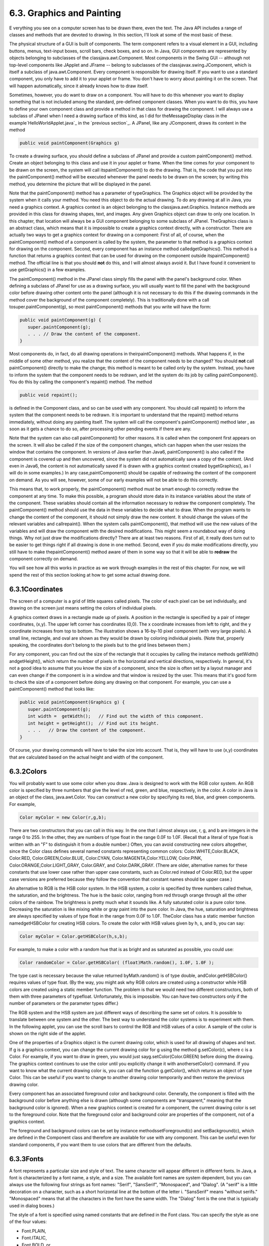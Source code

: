 
6.3. Graphics and Painting
--------------------------



E verything you see on a computer screen has to be drawn there, even
the text. The Java API includes a range of classes and methods that
are devoted to drawing. In this section, I'll look at some of the most
basic of these.

The physical structure of a GUI is built of components. The term
component refers to a visual element in a GUI, including buttons,
menus, text-input boxes, scroll bars, check boxes, and so on. In Java,
GUI components are represented by objects belonging to subclasses of
the classjava.awt.Component. Most components in the Swing GUI --
although not top-level components like JApplet and JFrame -- belong to
subclasses of the classjavax.swing.JComponent, which is itself a
subclass of java.awt.Component. Every component is responsible for
drawing itself. If you want to use a standard component, you only have
to add it to your applet or frame. You don't have to worry about
painting it on the screen. That will happen automatically, since it
already knows how to draw itself.

Sometimes, however, you do want to draw on a component. You will have
to do this whenever you want to display something that is not included
among the standard, pre-defined component classes. When you want to do
this, you have to define your own component class and provide a method
in that class for drawing the component. I will always use a subclass
of JPanel when I need a drawing surface of this kind, as I did for
theMessageDisplay class in the example`HelloWorldApplet.java`_ in the
`previous section`_. A JPanel, like any JComponent, draws its content
in the method


.. code-block:: java

    public void paintComponent(Graphics g)


To create a drawing surface, you should define a subclass of JPanel
and provide a custom paintComponent() method. Create an object
belonging to this class and use it in your applet or frame. When the
time comes for your component to be drawn on the screen, the system
will call itspaintComponent() to do the drawing. That is, the code
that you put into the paintComponent() method will be executed
whenever the panel needs to be drawn on the screen; by writing this
method, you determine the picture that will be displayed in the panel.

Note that the paintComponent() method has a parameter of typeGraphics.
The Graphics object will be provided by the system when it calls your
method. You need this object to do the actual drawing. To do any
drawing at all in Java, you need a graphics context. A graphics
context is an object belonging to the classjava.awt.Graphics. Instance
methods are provided in this class for drawing shapes, text, and
images. Any given Graphics object can draw to only one location. In
this chapter, that location will always be a GUI component belonging
to some subclass of JPanel. TheGraphics class is an abstract class,
which means that it is impossible to create a graphics context
directly, with a constructor. There are actually two ways to get a
graphics context for drawing on a component: First of all, of course,
when the paintComponent() method of a component is called by the
system, the parameter to that method is a graphics context for drawing
on the component. Second, every component has an instance method
calledgetGraphics(). This method is a function that returns a graphics
context that can be used for drawing on the component outside
itspaintComponent() method. The official line is that you should
**not** do this, and I will almost always avoid it. But I have found
it convenient to use getGraphics() in a few examples.

The paintComponent() method in the JPanel class simply fills the panel
with the panel's background color. When defining a subclass of JPanel
for use as a drawing surface, you will usually want to fill the panel
with the background color before drawing other content onto the panel
(although it is not necessary to do this if the drawing commands in
the method cover the background of the component completely). This is
traditionally done with a call tosuper.paintComponent(g), so most
paintComponent() methods that you write will have the form:


.. code-block:: java

    public void paintComponent(g) {
       super.paintComponent(g);
       . . . // Draw the content of the component.
    }





Most components do, in fact, do all drawing operations in
theirpaintComponent() methods. What happens if, in the middle of some
other method, you realize that the content of the component needs to
be changed? You should **not** call paintComponent() directly to make
the change; this method is meant to be called only by the system.
Instead, you have to inform the system that the component needs to be
redrawn, and let the system do its job by calling paintComponent().
You do this by calling the component's repaint() method. The method


.. code-block:: java

    public void repaint();


is defined in the Component class, and so can be used with any
component. You should call repaint() to inform the system that the
component needs to be redrawn. It is important to understand that the
repaint() method returns immediately, without doing any painting
itself. The system will call the component's paintComponent() method
later , as soon as it gets a chance to do so, after processing other
pending events if there are any.

Note that the system can also call paintComponent() for other reasons.
It is called when the component first appears on the screen. It will
also be called if the size of the component changes, which can happen
when the user resizes the window that contains the component. In
versions of Java earlier than Java6, paintComponent() is also called
if the component is covered up and then uncovered, since the system
did not automatically save a copy of the content. (And even in Java6,
the content is not automatically saved if is drawn with a graphics
context created bygetGraphics(), as I will do in some examples.) In
any case,paintComponent() should be capable of redrawing the content
of the component on demand. As you will see, however, some of our
early examples will not be able to do this correctly.

This means that, to work properly, the paintComponent() method must be
smart enough to correctly redraw the component at any time. To make
this possible, a program should store data in its instance variables
about the state of the component. These variables should contain all
the information necessary to redraw the component completely. The
paintComponent() method should use the data in these variables to
decide what to draw. When the program wants to change the content of
the component, it should not simply draw the new content. It should
change the values of the relevant variables and callrepaint(). When
the system calls paintComponent(), that method will use the new values
of the variables and will draw the component with the desired
modifications. This might seem a roundabout way of doing things. Why
not just draw the modifications directly? There are at least two
reasons. First of all, it really does turn out to be easier to get
things right if all drawing is done in one method. Second, even if you
do make modifications directly, you still have to make
thepaintComponent() method aware of them in some way so that it will
be able to **redraw** the component correctly on demand.

You will see how all this works in practice as we work through
examples in the rest of this chapter. For now, we will spend the rest
of this section looking at how to get some actual drawing done.





6.3.1Coordinates
~~~~~~~~~~~~~~~~

The screen of a computer is a grid of little squares called pixels.
The color of each pixel can be set individually, and drawing on the
screen just means setting the colors of individual pixels.

A graphics context draws in a rectangle made up of pixels. A position
in the rectangle is specified by a pair of integer coordinates, (x,y).
The upper left corner has coordinates (0,0). The x coordinate
increases from left to right, and the y coordinate increases from top
to bottom. The illustration shows a 16-by-10 pixel component (with
very large pixels). A small line, rectangle, and oval are shown as
they would be drawn by coloring individual pixels. (Note that,
properly speaking, the coordinates don't belong to the pixels but to
the grid lines between them.)

For any component, you can find out the size of the rectangle that it
occupies by calling the instance methods getWidth() andgetHeight(),
which return the number of pixels in the horizontal and vertical
directions, respectively. In general, it's not a good idea to assume
that you know the size of a component, since the size is often set by
a layout manager and can even change if the component is in a window
and that window is resized by the user. This means that it's good form
to check the size of a component before doing any drawing on that
component. For example, you can use a paintComponent() method that
looks like:


.. code-block:: java

    public void paintComponent(Graphics g) {
       super.paintComponent(g);
       int width =  getWidth();   // Find out the width of this component.
       int height = getHeight();  // Find out its height.
       . . .   // Draw the content of the component.
    }


Of course, your drawing commands will have to take the size into
account. That is, they will have to use (x,y) coordinates that are
calculated based on the actual height and width of the component.





6.3.2Colors
~~~~~~~~~~~

You will probably want to use some color when you draw. Java is
designed to work with the RGB color system. An RGB color is specified
by three numbers that give the level of red, green, and blue,
respectively, in the color. A color in Java is an object of the class,
java.awt.Color. You can construct a new color by specifying its red,
blue, and green components. For example,


.. code-block:: java

    Color myColor = new Color(r,g,b);


There are two constructors that you can call in this way. In the one
that I almost always use, r, g, and b are integers in the range 0 to
255. In the other, they are numbers of type float in the range 0.0F to
1.0F. (Recall that a literal of type float is written with an "F" to
distinguish it from a double number.) Often, you can avoid
constructing new colors altogether, since the Color class defines
several named constants representing common colors:
Color.WHITE,Color.BLACK, Color.RED, Color.GREEN,Color.BLUE,
Color.CYAN, Color.MAGENTA,Color.YELLOW, Color.PINK,
Color.ORANGE,Color.LIGHT_GRAY, Color.GRAY, and Color.DARK_GRAY. (There
are older, alternative names for these constants that use lower case
rather than upper case constants, such as Color.red instead of
Color.RED, but the upper case versions are preferred because they
follow the convention that constant names should be upper case.)

An alternative to RGB is the HSB color system. In the HSB system, a
color is specified by three numbers called thehue, the saturation, and
the brightness. The hue is the basic color, ranging from red through
orange through all the other colors of the rainbow. The brightness is
pretty much what it sounds like. A fully saturated color is a pure
color tone. Decreasing the saturation is like mixing white or gray
paint into the pure color. In Java, the hue, saturation and brightness
are always specified by values of type float in the range from 0.0F to
1.0F. TheColor class has a static member function namedgetHSBColor for
creating HSB colors. To create the color with HSB values given by h,
s, and b, you can say:


.. code-block:: java

    Color myColor = Color.getHSBColor(h,s,b);


For example, to make a color with a random hue that is as bright and
as saturated as possible, you could use:


.. code-block:: java

    Color randomColor = Color.getHSBColor( (float)Math.random(), 1.0F, 1.0F );


The type cast is necessary because the value returned byMath.random()
is of type double, andColor.getHSBColor() requires values of type
float. (By the way, you might ask why RGB colors are created using a
constructor while HSB colors are created using a static member
function. The problem is that we would need two different
constructors, both of them with three parameters of typefloat.
Unfortunately, this is impossible. You can have two constructors only
if the number of parameters or the parameter types differ.)

The RGB system and the HSB system are just different ways of
describing the same set of colors. It is possible to translate between
one system and the other. The best way to understand the color systems
is to experiment with them. In the following applet, you can use the
scroll bars to control the RGB and HSB values of a color. A sample of
the color is shown on the right side of the applet.



One of the properties of a Graphics object is the current drawing
color, which is used for all drawing of shapes and text. If g is a
graphics context, you can change the current drawing color for g using
the method g.setColor(c), where c is a Color. For example, if you want
to draw in green, you would just sayg.setColor(Color.GREEN) before
doing the drawing. The graphics context continues to use the color
until you explicitly change it with anothersetColor() command. If you
want to know what the current drawing color is, you can call the
function g.getColor(), which returns an object of type Color. This can
be useful if you want to change to another drawing color temporarily
and then restore the previous drawing color.

Every component has an associated foreground color and background
color. Generally, the component is filled with the background color
before anything else is drawn (although some components are
"transparent," meaning that the background color is ignored). When a
new graphics context is created for a component, the current drawing
color is set to the foreground color. Note that the foreground color
and background color are properties of the component, not of a
graphics context.

The foreground and background colors can be set by instance
methodssetForeground(c) and setBackground(c), which are defined in the
Component class and therefore are available for use with any
component. This can be useful even for standard components, if you
want them to use colors that are different from the defaults.





6.3.3Fonts
~~~~~~~~~~

A font represents a particular size and style of text. The same
character will appear different in different fonts. In Java, a font is
characterized by a font name, a style, and a size. The available font
names are system dependent, but you can always use the following four
strings as font names: "Serif", "SansSerif", "Monospaced", and
"Dialog". (A "serif" is a little decoration on a character, such as a
short horizontal line at the bottom of the letter i. "SansSerif" means
"without serifs." "Monospaced" means that all the characters in the
font have the same width. The "Dialog" font is the one that is
typically used in dialog boxes.)

The style of a font is specified using named constants that are
defined in the Font class. You can specify the style as one of the
four values:


+ Font.PLAIN,
+ Font.ITALIC,
+ Font.BOLD, or
+ Font.BOLD + Font.ITALIC.


The size of a font is an integer. Size typically ranges from about 10
to 36, although larger sizes can also be used. The size of a font is
usually about equal to the height of the largest characters in the
font, in pixels, but this is not an exact rule. The size of the
default font is 12.

Java uses the class named java.awt.Font for representing fonts. You
can construct a new font by specifying its font name, style, and size
in a constructor:


.. code-block:: java

    Font plainFont = new Font("Serif", Font.PLAIN, 12);
    Font bigBoldFont = new Font("SansSerif", Font.BOLD, 24);


Every graphics context has a current font, which is used for drawing
text. You can change the current font with the setFont() method. For
example, if g is a graphics context and bigBoldFont is a font, then
the command g.setFont(bigBoldFont) will set the current font of g to
bigBoldFont. The new font will be used for any text that is drawn
after the setFont() command is given. You can find out the current
font of g by calling the method g.getFont(), which returns an object
of type Font.

Every component has an associated font. It can be set with the
instance method setFont(font), which is defined in the Component
class. When a graphics context is created for drawing on a component,
the graphic context's current font is set equal to the font of the
component.





6.3.4Shapes
~~~~~~~~~~~

The Graphics class includes a large number of instance methods for
drawing various shapes, such as lines, rectangles, and ovals. The
shapes are specified using the (x,y) coordinate system described
above. They are drawn in the current drawing color of the graphics
context. The current drawing color is set to the foreground color of
the component when the graphics context is created, but it can be
changed at any time using the setColor() method.

Here is a list of some of the most important drawing methods. With all
these commands, any drawing that is done outside the boundaries of the
component is ignored. Note that all these methods are in the Graphics
class, so they all must be called through an object of type Graphics.


+ drawString(String str, int x, int y) -- Draws the text given by the
  string str. The string is drawn using the current color and font of
  the graphics context. x specifies the position of the left end of the
  string. y is the y-coordinate of the baseline of the string. The
  baseline is a horizontal line on which the characters rest. Some parts
  of the characters, such as the tail on a y or g, extend below the
  baseline.
+ drawLine(int x1, int y1, int x2, int y2) -- Draws a line from the
  point (x1,y1) to the point(x2,y2). The line is drawn as if with a pen
  that hangs one pixel to the right and one pixel down from the (x,y)
  point where the pen is located. For example, if g refers to an object
  of typeGraphics, then the command g.drawLine(x,y,x,y), which
  corresponds to putting the pen down at a point, colors the single
  pixel with upper left corner at the point (x,y).
+ drawRect(int x, int y, int width, int height) -- Draws the outline
  of a rectangle. The upper left corner is at (x,y), and the width and
  height of the rectangle are as specified. If width equals height, then
  the rectangle is a square. If the width or the height is negative,
  then nothing is drawn. The rectangle is drawn with the same pen that
  is used fordrawLine(). This means that the actual width of the
  rectangle as drawn is width+1, and similarly for the height. There is
  an extra pixel along the right edge and the bottom edge. For example,
  if you want to draw a rectangle around the edges of the component, you
  can say "g.drawRect(0, 0, getWidth()-1, getHeight()-1);", where g is a
  graphics context for the component. If you use "g.drawRect(0, 0,
  getWidth(), getHeight());", then the right and bottom edges of the
  rectangle will be drawn outside the component and will not appear on
  the screen.
+ drawOval(int x, int y, int width, int height) -- Draws the outline
  of an oval. The oval is one that just fits inside the rectangle
  specified by x, y, width, and height. If width equals height, the oval
  is a circle.
+ drawRoundRect(int x, int y, int width, int height, int xdiam, int
  ydiam) -- Draws the outline of a rectangle with rounded corners. The
  basic rectangle is specified by x, y,width, and height, but the
  corners are rounded. The degree of rounding is given by xdiam and
  ydiam. The corners are arcs of an ellipse with horizontal diameter
  xdiam and vertical diameterydiam. A typical value for xdiam and ydiam
  is 16, but the value used should really depend on how big the
  rectangle is.
+ draw3DRect(int x, int y, int width, int height, boolean raised) --
  Draws the outline of a rectangle that is supposed to have a three-
  dimensional effect, as if it is raised from the screen or pushed into
  the screen. The basic rectangle is specified by x,y, width, and
  height. The raised parameter tells whether the rectangle seems to be
  raised from the screen or pushed into it. The 3D effect is achieved by
  using brighter and darker versions of the drawing color for different
  edges of the rectangle. The documentation recommends setting the
  drawing color equal to the background color before using this method.
  The effect won't work well for some colors.
+ drawArc(int x, int y, int width, int height, int startAngle, int
  arcAngle) -- Draws part of the oval that just fits inside the
  rectangle specified by x, y, width, andheight. The part drawn is an
  arc that extends arcAngle degrees from a starting angle at startAngle
  degrees. Angles are measured with 0 degrees at the 3 o'clock position
  (the positive direction of the horizontal axis). Positive angles are
  measured counterclockwise from zero, and negative angles are measured
  clockwise. To get an arc of a circle, make sure that width is equal to
  height.
+ fillRect(int x, int y, int width, int height) -- Draws a filled-in
  rectangle. This fills in the interior of the rectangle that would be
  drawn by drawRect(x,y,width,height). The extra pixel along the bottom
  and right edges is not included. Thewidth and height parameters give
  the exact width and height of the rectangle. For example, if you
  wanted to fill in the entire component, you could say "g.fillRect(0,
  0, getWidth(), getHeight());"
+ fillOval(int x, int y, int width, int height) -- Draws a filled-in
  oval.
+ fillRoundRect(int x, int y, int width, int height, int xdiam, int
  ydiam) -- Draws a filled-in rounded rectangle.
+ fill3DRect(int x, int y, int width, int height, boolean raised) --
  Draws a filled-in three-dimensional rectangle.
+ fillArc(int x, int y, int width, int height, int startAngle, int
  arcAngle) -- Draw a filled-in arc. This looks like a wedge of pie,
  whose crust is the arc that would be drawn by thedrawArc method.






6.3.5Graphics2D
~~~~~~~~~~~~~~~

All drawing in Java is done through an object of type Graphics.
TheGraphics class provides basic commands for such things as drawing
shapes and text and for selecting a drawing color. These commands are
adequate in many cases, but they fall far short of what's needed in a
serious computer graphics program. Java has another class, Graphics2D,
that provides a larger set of drawing operations. Graphics2D is a sub-
class ofGraphics, so all the methods from the Graphics class are also
available in a Graphics2D.

The paintComponent() method of a JComponent gives you a graphics
context of type Graphics that you can use for drawing on the
component. In fact, the graphics context actually belongs to the sub-
classGraphics2D (in Java version 1.2 and later), and can be type-cast
to gain access to the advanced Graphics2D drawing methods:


.. code-block:: java

    public void paintComponent(Graphics g) {
       super.paintComponent(g);
       Graphics2D g2;
       g2 = (Graphics2D)g;
        .
        . // Draw on the component using g2.
        .
    }


Drawing in Graphics2D is based on shapes, which are objects that
implement an interface named Shape. Shape classes includeLine2D,
Rectangle2D, Ellipse2D, Arc2D, andGeneralPath, among others; all these
classes are defined in the package java.awt.geom. Graphics2D has
methods draw(Shape) and fill(Shape) for drawing the outline of a shape
and for filling its interior. Advanced capabilities include: lines
that are more than one pixel thick, dotted and dashed lines, filling a
shape with a texture (that is, with a repeated image), filling a shape
with a gradient, and so-called "anti-aliased" drawing (which cuts down
on the jagged appearance along a slanted line or curve).

In the Graphics class, coordinates are specified as integers and are
based on pixels. The shapes that are used with Graphics2D use real
numbers for coordinates, and they are not necessarily bound to pixels.
In fact, you can change the coordinate system and use any coordinates
that are convenient to your application. In computer graphics terms,
you can apply a "transformation" to the coordinate system. The
transformation can be any combination of translation, scaling, and
rotation.

I mention Graphics2D here for completeness. I will not use any of the
advanced capabilities of Graphics2D in this chapter, but I will cover
a few of them in :doc:`Section 13.2</13/s2>`.





6.3.6An Example
~~~~~~~~~~~~~~~

Let's use some of the material covered in this section to write a
subclass of JPanel for use as a drawing surface. The panel can then be
used in either an applet or a frame, as discussed in
`Subsection6.2.2`_. All the drawing will be done in
thepaintComponent() method of the panel class. The panel will draw
multiple copies of a message on a black background. Each copy of the
message is in a random color. Five different fonts are used, with
different sizes and styles. The message can be specified in the
constructor; if the default constructor is used, the message is the
string "Java!". The panel works OK no matter what its size. Here's an
applet that uses the panel as its content pane:



There is one problem with the way this class works. When the
panel'spaintComponent() method is called, it chooses random colors,
fonts, and locations for the messages. The information about which
colors, fonts, and locations are used is not stored anywhere. The next
timepaintComponent() is called, it will make different random choices
and will draw a different picture. A better approach would be to
compute the contents of the picture elsewhere, outside the
paintComponent() method. Information about the picture would be stored
in instance variables, and thepaintComponent() method would use that
information to draw the picture. If paintComponent() is called twice,
it should draw the same picture twice, unless the data has changed in
the meantime. Unfortunately, to store the data for the picture in this
applet, we would need to use either arrays, which will not be covered
until :doc:`Chapter 7</7/index>`, or off-screen images, which will not be covered
until :doc:`Chapter 13</13/index>`. Other examples in this chapter will suffer from
the same problem.

The source for the panel class is shown below. I use an instance
variable calledmessage to hold the message that the panel will
display. There are five instance variables of type Font that represent
different sizes and styles of text. These variables are initialized in
the constructor and are used in the paintComponent() method.

The paintComponent() method for the panel simply draws 25 copies of
the message. For each copy, it chooses one of the five fonts at
random, and it calls g.setFont() to select that font for drawing the
text. It creates a random HSB color and uses g.setColor() to select
that color for drawing. It then chooses random (x,y) coordinates for
the location of the message. The x coordinate gives the horizontal
position of the left end of the string. The formula used for the x
coordinate, "-50 + (int)(Math.random() * (width+40))" gives a random
integer in the range from -50 to width-10. This makes it possible for
the string to extend beyond the left edge or the right edge of the
panel. Similarly, the formula for y allows the string to extend beyond
the top and bottom of the applet.

Here is the complete source code for the RandomStringsPanel:


.. code-block:: java

    import java.awt.Color;
    import java.awt.Font;
    import java.awt.Graphics;
    import javax.swing.JPanel;
    
    /**
     * This panel displays 25 copies of a message.  The color and 
     * position of each message is selected at random.  The font
     * of each message is randomly chosen from among five possible
     * fonts.  The messages are displayed on a black background.
     * <p>Note:  The style of drawing used here is poor, because every
     * time the paintComponent() method is called, new random values are
     * used.  This means that a different picture will be drawn each time.  
     * <p>This panel is meant to be used as the content pane in
     * either an applet or a frame.
     */
    public class RandomStringsPanel extends JPanel {
    
       private String message;  // The message to be displayed.  This can be set in
                                // the constructor.  If no value is provided in the
                                // constructor, then the string "Java!" is used.
       
       private Font font1, font2, font3, font4, font5;  // The five fonts.
       
       /**
        * Default constructor creates a panel that displays the message "Java!".
        */
       public RandomStringsPanel() {
          this(null);  // Call the other constructor, with parameter null.
       }
       
       /**
        * Constructor creates a panel to display 25 copies of a specified message.
        * @param messageString The message to be displayed.  If this is null,
        * then the default message "Java!" is displayed.
        */
       public RandomStringsPanel(String messageString) {
       
          message = messageString;
          if (message == null)
              message = "Java!";
             
          font1 = new Font("Serif", Font.BOLD, 14);
          font2 = new Font("SansSerif", Font.BOLD + Font.ITALIC, 24);
          font3 = new Font("Monospaced", Font.PLAIN, 30);
          font4 = new Font("Dialog", Font.PLAIN, 36);
          font5 = new Font("Serif", Font.ITALIC, 48);
          
          setBackground(Color.BLACK);
          
       }
       
       /**
        * The paintComponent method is responsible for drawing the content of the panel.
        * It draws 25 copies of the message string, using a random color, font, and
        * position for each string.
        */
       public void paintComponent(Graphics g) {
       
          super.paintComponent(g);  // Call the paintComponent method from the 
                                    // superclass, JPanel.  This simply fills the 
                                    // entire panel with the background color, black.
          
          int width = getWidth();
          int height = getHeight();
         
          for (int i = 0; i < 25; i++) {
    
              // Draw one string.  First, set the font to be one of the five
              // available fonts, at random.  
    
              int fontNum = (int)(5*Math.random()) + 1;
              switch (fontNum) {
                 case 1:
                    g.setFont(font1);
                    break;
                 case 2:
                    g.setFont(font2);
                    break;
                 case 3:
                    g.setFont(font3);
                    break;
                 case 4:
                    g.setFont(font4);
                    break;
                 case 5:
                    g.setFont(font5);
                    break;
               } // end switch
    
               // Set the color to a bright, saturated color, with random hue.
    
               float hue = (float)Math.random();
               g.setColor( Color.getHSBColor(hue, 1.0F, 1.0F) );
    
               // Select the position of the string, at random.
    
               int x,y;
               x = -50 + (int)(Math.random()*(width+40));
               y = (int)(Math.random()*(height+20));
    
               // Draw the message.
    
               g.drawString(message,x,y);
    
          } // end for
      
       } // end paintComponent()
       
    
    }  // end class RandomStringsPanel


This class defines a panel, which is not something that can stand on
its own. To see it on the screen, we have to use it in an applet or a
frame. Here is a simple applet class that uses a RandomStringsPanel as
its content pane:


.. code-block:: java

    
    import javax.swing.JApplet;
    
    /**
     * A RandomStringsApplet displays 25 copies of a string, using random colors,
     * fonts, and positions for the copies.  The message can be specified as the
     * value of an applet param with name "message."  If no param with name
     * "message" is present, then the default message "Java!" is displayed.
     * The actual content of the applet is an object of type RandomStringsPanel.
     */
    public class RandomStringsApplet extends JApplet {
       
       public void init() {
          String message = getParameter("message");  // If null, "Java" is used.
          RandomStringsPanel content = new RandomStringsPanel(message);
          setContentPane(content);
       }
    
    }


Note that the message to be displayed in the applet can be set using
an applet parameter when the applet is added to an HTML document.
Using applets on Web pages was discussed in `Subsection6.2.4`_.
Remember that to use the applet on a Web page, you must include both
the panel class file, RandomStringsPanel.class, and the applet class
file, RandomStringsApplet.class, in the same directory as the HTML
document (or, alternatively, bundle the two class files into a jar
file, and put the jar file in the document directory).

Instead of writing an applet, of course, we could use the panel in the
window of a stand-alone application. You can find the source code for
a main program that does this in the file `RandomStringsApp.java`_.



